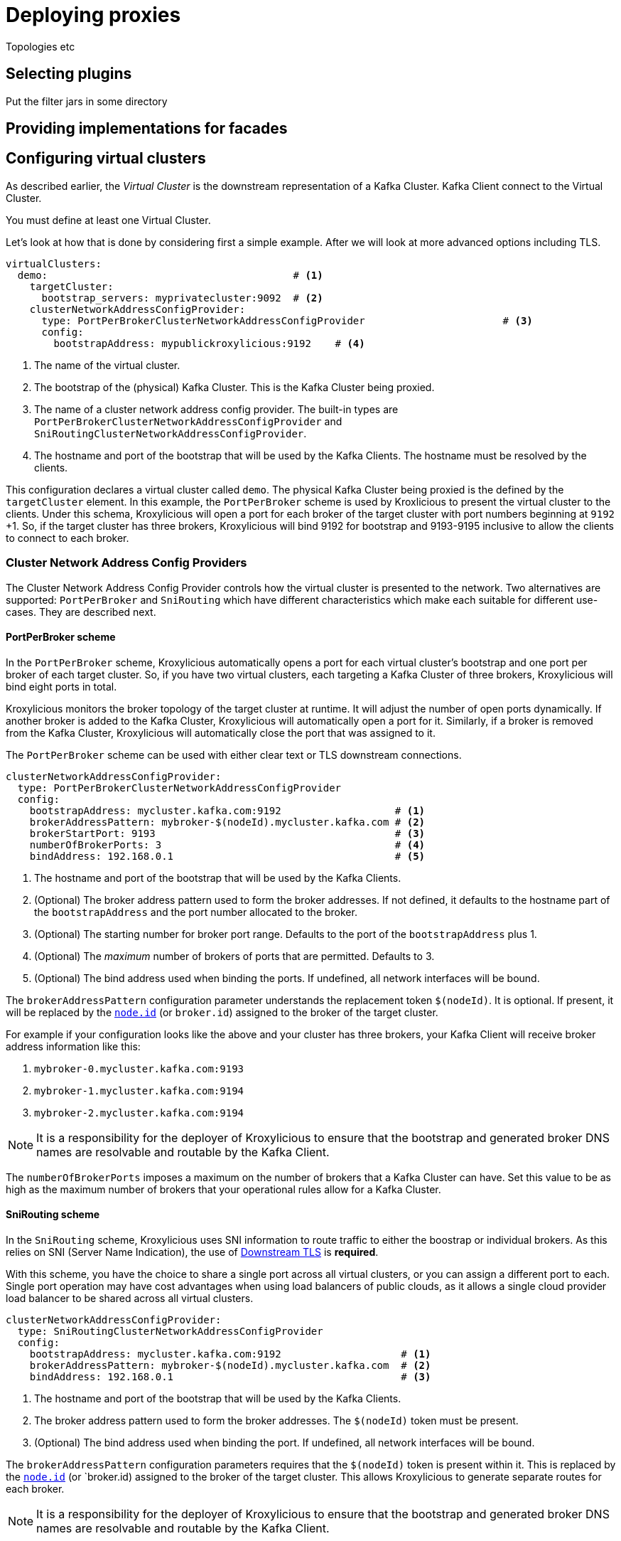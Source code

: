 = Deploying proxies

Topologies etc

== Selecting plugins
Put the filter jars in some directory

== Providing implementations for facades



== Configuring virtual clusters

As described earlier, the _Virtual Cluster_ is the downstream representation of a Kafka Cluster.  Kafka Client connect
to the Virtual Cluster.

You must define at least one Virtual Cluster.

Let's look at how that is done by considering first a simple example.  After we will look at more advanced options
including TLS.

[source, yaml]
----
virtualClusters:
  demo:                                         # <1>
    targetCluster:
      bootstrap_servers: myprivatecluster:9092  # <2>
    clusterNetworkAddressConfigProvider:
      type: PortPerBrokerClusterNetworkAddressConfigProvider                       # <3>
      config:
        bootstrapAddress: mypublickroxylicious:9192    # <4>
----
<1> The name of the virtual cluster.
<2> The bootstrap of the (physical) Kafka Cluster.  This is the Kafka Cluster being proxied.
<3> The name of a cluster network address config provider. The built-in types are `PortPerBrokerClusterNetworkAddressConfigProvider` and `SniRoutingClusterNetworkAddressConfigProvider`.
<4> The hostname and port of the bootstrap that will be used by the Kafka Clients.  The hostname must be resolved
by the clients.

This configuration declares a virtual cluster called `demo`.  The physical Kafka Cluster being proxied is the defined
by the `targetCluster` element.  In this example, the `PortPerBroker` scheme is used by Kroxlicious to present the
virtual cluster to the clients.  Under this schema, Kroxylicious will open a port for each broker of the target cluster
with port numbers beginning at `9192` +1.  So, if the target cluster has three brokers, Kroxylicious will bind 9192 for
bootstrap and 9193-9195 inclusive to allow the clients to connect to each broker.

=== Cluster Network Address Config Providers

The Cluster Network Address Config Provider controls how the virtual cluster is presented to the network. Two
alternatives are supported: `PortPerBroker` and `SniRouting` which have different characteristics which make each
suitable for different use-cases. They are described next.

==== PortPerBroker scheme

In the `PortPerBroker` scheme, Kroxylicious automatically opens a port for each virtual cluster's bootstrap and
one port per broker of each target cluster.  So, if you have two virtual clusters, each targeting a Kafka Cluster
of three brokers, Kroxylicious will bind eight ports in total.

Kroxylicious monitors the broker topology of the target cluster at runtime. It will adjust the number of open ports
dynamically.  If another broker is added to the Kafka Cluster, Kroxylicious will automatically open a port for it.
Similarly, if a broker is removed from the Kafka Cluster, Kroxylicious will automatically close the port that was
assigned to it.

The `PortPerBroker` scheme can be used with either clear text or TLS downstream connections.

[source, yaml]
----
clusterNetworkAddressConfigProvider:
  type: PortPerBrokerClusterNetworkAddressConfigProvider
  config:
    bootstrapAddress: mycluster.kafka.com:9192                   # <1>
    brokerAddressPattern: mybroker-$(nodeId).mycluster.kafka.com # <2>
    brokerStartPort: 9193                                        # <3>
    numberOfBrokerPorts: 3                                       # <4>
    bindAddress: 192.168.0.1                                     # <5>
----
<1> The hostname and port of the bootstrap that will be used by the Kafka Clients.
<2> (Optional) The broker address pattern used to form the broker addresses.  If not defined, it defaults to the
hostname part of the `bootstrapAddress` and the port number allocated to the broker.
<3> (Optional) The starting number for broker port range. Defaults to the port of the `bootstrapAddress` plus 1.
<4> (Optional) The _maximum_ number of brokers of ports that are permitted.  Defaults to 3.
<5> (Optional) The bind address used when binding the ports. If undefined, all network interfaces will be bound.

The `brokerAddressPattern` configuration parameter understands the replacement token `$(nodeId)`. It is optional.
If present, it will be replaced by the https://kafka.apache.org/documentation/#brokerconfigs_node.id[`node.id`] (or
`broker.id`) assigned to the broker of the target cluster.

For example if your configuration looks like the above and your cluster has three brokers, your Kafka Client will receive
broker address information like this:

0.  `mybroker-0.mycluster.kafka.com:9193`
1.  `mybroker-1.mycluster.kafka.com:9194`
2.  `mybroker-2.mycluster.kafka.com:9194`

NOTE: It is a responsibility for the deployer of Kroxylicious to ensure that the bootstrap and generated broker
DNS names are resolvable and routable by the Kafka Client.

The `numberOfBrokerPorts` imposes a maximum on the number of brokers that a Kafka Cluster can have. Set this value
to be as high as the maximum number of brokers that your operational rules allow for a Kafka Cluster.

==== SniRouting scheme

In the `SniRouting` scheme, Kroxylicious uses SNI information to route traffic to either the boostrap or individual
brokers.   As this relies on SNI (Server Name Indication), the use of <<Downstream TLS>> is *required*.

With this scheme, you have the choice to share a single port across all virtual clusters, or you can assign a different
port to each.  Single port operation may have cost advantages when using load balancers of public clouds, as it allows
a single cloud provider load balancer to be shared across all virtual clusters.

[source, yaml]
----
clusterNetworkAddressConfigProvider:
  type: SniRoutingClusterNetworkAddressConfigProvider
  config:
    bootstrapAddress: mycluster.kafka.com:9192                    # <1>
    brokerAddressPattern: mybroker-$(nodeId).mycluster.kafka.com  # <2>
    bindAddress: 192.168.0.1                                      # <3>
----
<1> The hostname and port of the bootstrap that will be used by the Kafka Clients.
<2> The broker address pattern used to form the broker addresses. The `$(nodeId)` token must be present.
<3> (Optional) The bind address used when binding the port. If undefined, all network interfaces will be bound.

The `brokerAddressPattern` configuration parameters requires that the `$(nodeId)` token is present within it.
This is replaced by the https://kafka.apache.org/documentation/#brokerconfigs_node.id[`node.id`] (or `broker.id)
assigned to the broker of the target cluster.  This allows Kroxylicious to generate separate routes for each broker.

NOTE: It is a responsibility for the deployer of Kroxylicious to ensure that the bootstrap and generated broker
DNS names are resolvable and routable by the Kafka Client.

=== Transport Layer Security (TLS)

In this section we look at how to enable TLS for either the downstream and/or upstream.   Note, there is no
interdependency; it is supported to have TLS configured for the downstream and use clear text communications for the
upstream, or vice-versa.

NOTE: TLS is recommended for both upstream and downstream for production configurations.

=== Downstream TLS

Here's how to enable TLS for the downstream side. This means the Kafka Client will connect to the virtual cluster over
TLS rather than clear text.  For this, you will need to obtain a TLS certificate for the virtual cluster from your
Certificate Authority.

NOTE: When requesting the certificate ensure that the certificate will match the names of the virtual cluster's
bootstrap and broker addresses.  This may mean making use of wildcard certificates and/or Subject Alternative Names (SANs).

Kroxylicious accepts key material in PKCS12 or JKS keystore format, or PEM formatted file(s).  The following configuration
illustrates configuration with PKCS12 keystore.

[source, yaml]
----
virtualClusters:
  demo:
    tls:
        key:
          storeFile: /opt/cert/server.p12               # <1>
          storePassword:
            passwordFile: /opt/cert/store.password      # <2>
          keyPassword:
            passwordFile: /opt/cert/key.password        # <3>
          storeType: PKCS12                             # <4>
    clusterNetworkAddressConfigProvider:
      ...
----
<1> File system location of a keystore (or in the case of `PEM` format a text file containing the concatenation of the
private key, certificate, and intermediates).
<2> File system location of a file containing the key store's password.
<3> (Optional) File system location of a file containing the key's password. If omitted the key store's password is
used to decrypt the key too.
<4> (Optional) Store type. Supported types are: `PKCS12`, `JKS` and `PEM`.  Defaults to Java default key store type
which is usually `PKCS12`.

Alternatively, if your key material is in separate PEM files (private key, and certificate/intermediates), the following
configuration may be used:

[source, yaml]
----
virtualClusters:
  demo:
    tls:
        key:
          privateKeyFile: /opt/cert/server.key          # <1>
          certificateFile: /opt/cert/server.crt         # <2>
          keyPassword:
            passwordFile: /opt/cert/key.password        # <3>
    clusterNetworkAddressConfigProvider:
      ...
----
<1> File system location of the server private key.
<2> File system location of the server certificate and intermediate(s).
<3> (Optional) File system location of a file containing the key's password.

NOTE: For the private-key, https://datatracker.ietf.org/doc/html/rfc5208[PKCS-8 keys] are supported by default.
For https://datatracker.ietf.org/doc/html/rfc8017[PKCS-1 keys], https://www.bouncycastle.org/[Bouncycastle] libraries
must be added to the Kroxylicious classpath. See https://github.com/netty/netty/issues/7323 for more details.

=== Upstream TLS

Here's how to enable TLS for the upstream side.  This means that Kroxylicious connects to the (physical) Kafka Cluster)
over TLS.  For this, your Kafka Cluster must have already been configured to use TLS.

By default, Kroxylicious inherits what it trusts from the platform it is running on and uses this to determine whether
the Kafka Cluster is trusted or not.

To support cases where trust must be overridden (such as use-cases involving the use of private CAs or self-signed
certificates), Kroxylicious accepts override trust material in PKCS12 or JKS keystore format, or PEM formatted
certificates.

The following illustrates enabling TLS, inheriting platform trust:

[source, yaml]
----
virtualClusters:
  demo:
    targetCluster:
      bootstrap_servers: myprivatecluster:9092
      tls: {}                                         <1>
      #...
----
<1> Use an empty object to enable TLS inheriting trust from the platform.

The following illustrates enabling TLS but with trust coming from a PKCS12 trust store instead of the platform:

[source, yaml]
----
virtualClusters:
  demo:
    targetCluster:
      bootstrap_servers: myprivatecluster:9092
      tls:
        trust:
          storeFile: /opt/cert/trust.p12                # <1>
          storePassword:
            passwordFile: /opt/cert/store.password      # <2>
          storeType: PKCS12                             # <3>
      #...
----
<1> File system location of a truststore (or in the case of `PEM` format a text file containing the certificates).
<2> File system location of a file containing the trust store's password.
<3> (Optional) Trust store type. Supported types are: `PKCS12`, `JKS` and `PEM`.  Defaults to Java default key store type (PKCS12).

The following illustrates connection to physical cluster using TLS client authentication (aka Mutual TLS).

[source, yaml]
----
virtualClusters:
  demo:
    targetCluster:
      bootstrap_servers: myprivatecluster:9092
      tls:
        key:
          privateKeyFile: /opt/cert/client.key
          certificateFile: /opt/cert/client.cert
        trust:
          storeFile: /opt/cert/client/server.cer
          storeType: PEM

It is also possible to disable trust so that Kroxylicious will connect to any Kafka Cluster regardless of its certificate
validity.

WARNING: This option is not recommended for production use.

[source, yaml]
----
virtualClusters:
  demo:
    targetCluster:
      bootstrap_servers: myprivatecluster:9092
      tls:
        trust:
          insecure: true                                # <1>
      #...
----
<1> Enables insecure TLS.

YAML
Proxy level configuration

== Configuring proxy plugins
Filter level configuration